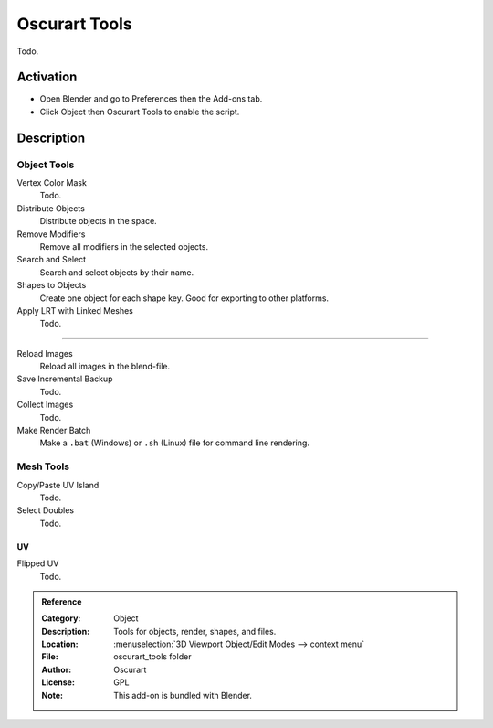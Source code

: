 
**************
Oscurart Tools
**************

Todo.


Activation
==========

- Open Blender and go to Preferences then the Add-ons tab.
- Click Object then Oscurart Tools to enable the script.


Description
===========

Object Tools
------------

Vertex Color Mask
   Todo.
Distribute Objects
   Distribute objects in the space.
Remove Modifiers
   Remove all modifiers in the selected objects.
Search and Select
   Search and select objects by their name.
Shapes to Objects
   Create one object for each shape key. Good for exporting to other platforms.
Apply LRT with Linked Meshes
   Todo.

------------------------

Reload Images
   Reload all images in the blend-file.
Save Incremental Backup
   Todo.
Collect Images
   Todo.
Make Render Batch
   Make a ``.bat`` (Windows) or ``.sh`` (Linux) file for command line rendering.


Mesh Tools
----------

Copy/Paste UV Island
   Todo.
Select Doubles
   Todo.


UV
^^

Flipped UV
   Todo.


.. admonition:: Reference
   :class: refbox

   :Category:  Object
   :Description: Tools for objects, render, shapes, and files.
   :Location: :menuselection:`3D Viewport Object/Edit Modes --> context menu`
   :File: oscurart_tools folder
   :Author: Oscurart
   :License: GPL
   :Note: This add-on is bundled with Blender.
